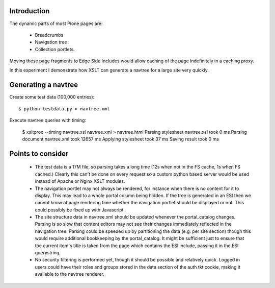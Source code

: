 Introduction
============

The dynamic parts of most Plone pages are:

  * Breadcrumbs

  * Navigation tree

  * Collection portlets.

Moving these page fragments to Edge Side Includes would allow caching of the
page indefinitely in a caching proxy.

In this experiment I demonstrate how XSLT can generate a navtree for a large
site very quickly.

Generating a navtree
====================

Create some test data (100,000 entries)::

    $ python testdata.py > navtree.xml

Execute navtree queries with timing:

    $ xsltproc --timing navtree.xsl navtree.xml > navtree.html
    Parsing stylesheet navtree.xsl took 0 ms
    Parsing document navtree.xml took 12657 ms
    Applying stylesheet took 37 ms
    Saving result took 0 ms

Points to consider
==================

  * The test data is a 17M file, so parsing takes a long time (12s when not in
    the FS cache, 1s when FS cached.) Clearly this can't be done on every
    request so a custom python based server would be used instead of Apache or
    Nginx XSLT modules.

  * The navigation portlet may not always be rendered, for instance when there
    is no content for it to display. This may lead to a whole portal column
    being hidden. If the tree is generated in an ESI then we cannot know at
    page rendering time whether the navigation portlet should be displayed or
    not. This could possibly be fixed up with Javascript.

  * The site structure data in navtree.xml should be updated whenever the
    portal_catalog changes. Parsing is so slow that content editors may not
    see their changes immediately reflected in the navigation tree. Parsing
    could be speeded up by partitioning the data (e.g. per site section)
    though this would require additional bookkeeping by the portal_catalog. It
    might be sufficient just to ensure that the current item's title is taken
    from the page which contains the ESI include, passing it in the ESI
    querystring.

  * No security filtering is performed yet, though it should be possible and
    relatively quick. Logged in users could have their roles and groups stored
    in the data section of the auth tkt cookie, making it available to the
    navtree renderer.
